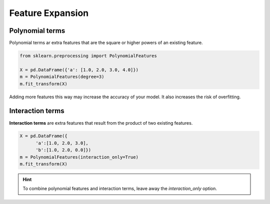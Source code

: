 Feature Expansion
-----------------

Polynomial terms
++++++++++++++++

Polynomial terms ar extra features that are the square or higher powers of an existing feature.

.. code:: python3

   from sklearn.preprocessing import PolynomialFeatures

   X = pd.DataFrame({'a': [1.0, 2.0, 3.0, 4.0]})
   m = PolynomialFeatures(degree=3)
   m.fit_transform(X)

Adding more features this way may increase the accuracy of your model. It also increases the risk of overfitting.

Interaction terms
+++++++++++++++++

**Interaction terms** are extra features that result from the product of two existing features.

.. code:: python3

   X = pd.DataFrame({
         'a':[1.0, 2.0, 3.0],
         'b':[1.0, 2.0, 0.0]})
   m = PolynomialFeatures(interaction_only=True)
   m.fit_transform(X)


.. hint::

   To combine polynomial features and interaction terms, leave away the `interaction_only` option.

